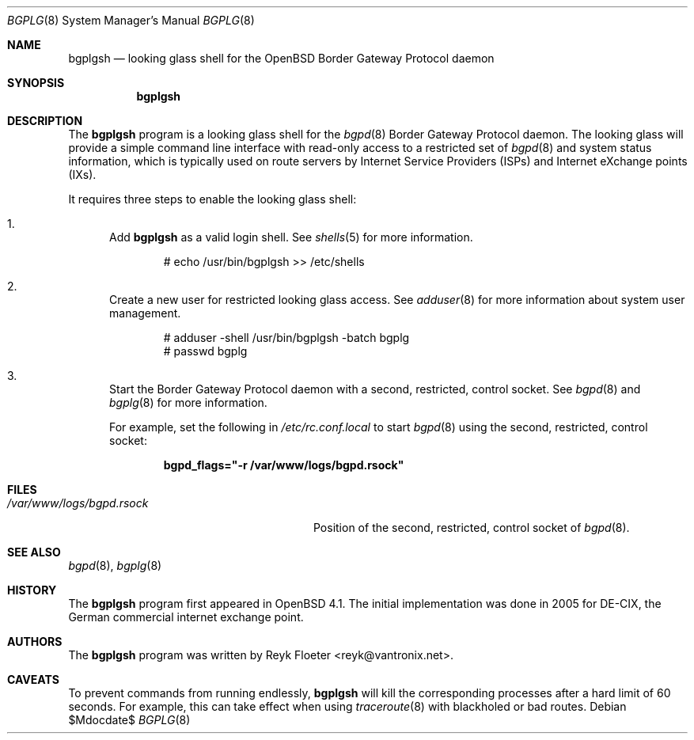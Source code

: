 .\"	$OpenBSD: bgplgsh.8,v 1.2 2006/12/12 14:36:14 reyk Exp $
.\"
.\" Copyright (c) 2005, 2006 Reyk Floeter <reyk@vantronix.net>
.\"
.\" Permission to use, copy, modify, and distribute this software for any
.\" purpose with or without fee is hereby granted, provided that the above
.\" copyright notice and this permission notice appear in all copies.
.\"
.\" THE SOFTWARE IS PROVIDED "AS IS" AND THE AUTHOR DISCLAIMS ALL WARRANTIES
.\" WITH REGARD TO THIS SOFTWARE INCLUDING ALL IMPLIED WARRANTIES OF
.\" MERCHANTABILITY AND FITNESS. IN NO EVENT SHALL THE AUTHOR BE LIABLE FOR
.\" ANY SPECIAL, DIRECT, INDIRECT, OR CONSEQUENTIAL DAMAGES OR ANY DAMAGES
.\" WHATSOEVER RESULTING FROM LOSS OF USE, DATA OR PROFITS, WHETHER IN AN
.\" ACTION OF CONTRACT, NEGLIGENCE OR OTHER TORTIOUS ACTION, ARISING OUT OF
.\" OR IN CONNECTION WITH THE USE OR PERFORMANCE OF THIS SOFTWARE.
.\"
.Dd $Mdocdate$
.Dt BGPLG 8
.Os
.Sh NAME
.Nm bgplgsh
.Nd looking glass shell for the
.Ox
Border Gateway Protocol daemon
.Sh SYNOPSIS
.Nm bgplgsh
.Sh DESCRIPTION
The
.Nm
program is a looking glass shell for the
.Xr bgpd 8
Border Gateway Protocol daemon.
The looking glass will provide a simple command line interface
with read-only access to a restricted set of
.Xr bgpd 8
and system status information, which is typically used on route
servers by Internet Service Providers (ISPs) and Internet eXchange
points (IXs).
.Pp
It requires three steps to enable the looking glass shell:
.Bl -enum
.It
Add
.Nm
as a valid login shell.
See
.Xr shells 5
for more information.
.Bd -literal -offset indent
# echo /usr/bin/bgplgsh \*(Gt\*(Gt /etc/shells
.Ed
.Pp
.It
Create a new user for restricted looking glass access.
See
.Xr adduser 8
for more information about system user management.
.Bd -literal -offset indent
# adduser -shell /usr/bin/bgplgsh -batch bgplg
# passwd bgplg
.Ed
.It
Start the Border Gateway Protocol daemon with a second,
restricted, control socket.
See
.Xr bgpd 8
and
.Xr bgplg 8
for more information.
.Pp
For example,
set the following in
.Pa /etc/rc.conf.local
to start
.Xr bgpd 8
using the second, restricted, control socket:
.Pp
.Dl bgpd_flags=\&"-r /var/www/logs/bgpd.rsock\&"
.El
.Sh FILES
.Bl -tag -width "/var/www/conf/bgpd.rsockXX" -compact
.It Pa /var/www/logs/bgpd.rsock
Position of the second, restricted, control socket of
.Xr bgpd 8 .
.El
.Sh SEE ALSO
.Xr bgpd 8 ,
.Xr bgplg 8
.Sh HISTORY
The
.Nm
program first appeared in
.Ox 4.1 .
The initial implementation was done in 2005 for DE-CIX, the German
commercial internet exchange point.
.Sh AUTHORS
The
.Nm
program was written by
.An Reyk Floeter Aq reyk@vantronix.net .
.Sh CAVEATS
To prevent commands from running endlessly,
.Nm
will kill the corresponding processes after a hard limit of 60 seconds.
For example, this can take effect when using
.Xr traceroute 8
with blackholed or bad routes.
